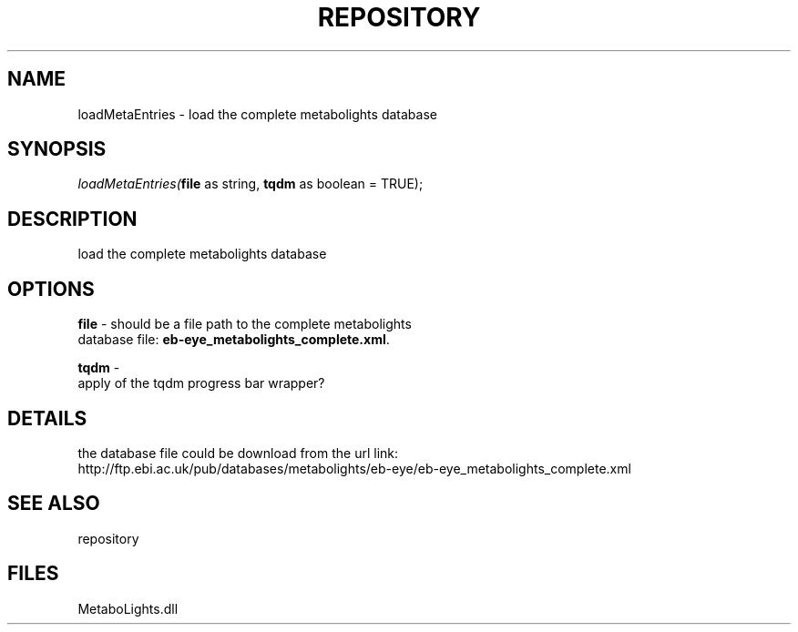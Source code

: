 .\" man page create by R# package system.
.TH REPOSITORY 1 2000-Jan "loadMetaEntries" "loadMetaEntries"
.SH NAME
loadMetaEntries \- load the complete metabolights database
.SH SYNOPSIS
\fIloadMetaEntries(\fBfile\fR as string, 
\fBtqdm\fR as boolean = TRUE);\fR
.SH DESCRIPTION
.PP
load the complete metabolights database
.PP
.SH OPTIONS
.PP
\fBfile\fB \fR\- should be a file path to the complete metabolights 
 database file: \fBeb-eye_metabolights_complete.xml\fR. 
.PP
.PP
\fBtqdm\fB \fR\- 
 apply of the tqdm progress bar wrapper?
. 
.PP
.SH DETAILS
.PP
the database file could be download from the url link: 
 http://ftp.ebi.ac.uk/pub/databases/metabolights/eb-eye/eb-eye_metabolights_complete.xml
.PP
.SH SEE ALSO
repository
.SH FILES
.PP
MetaboLights.dll
.PP
